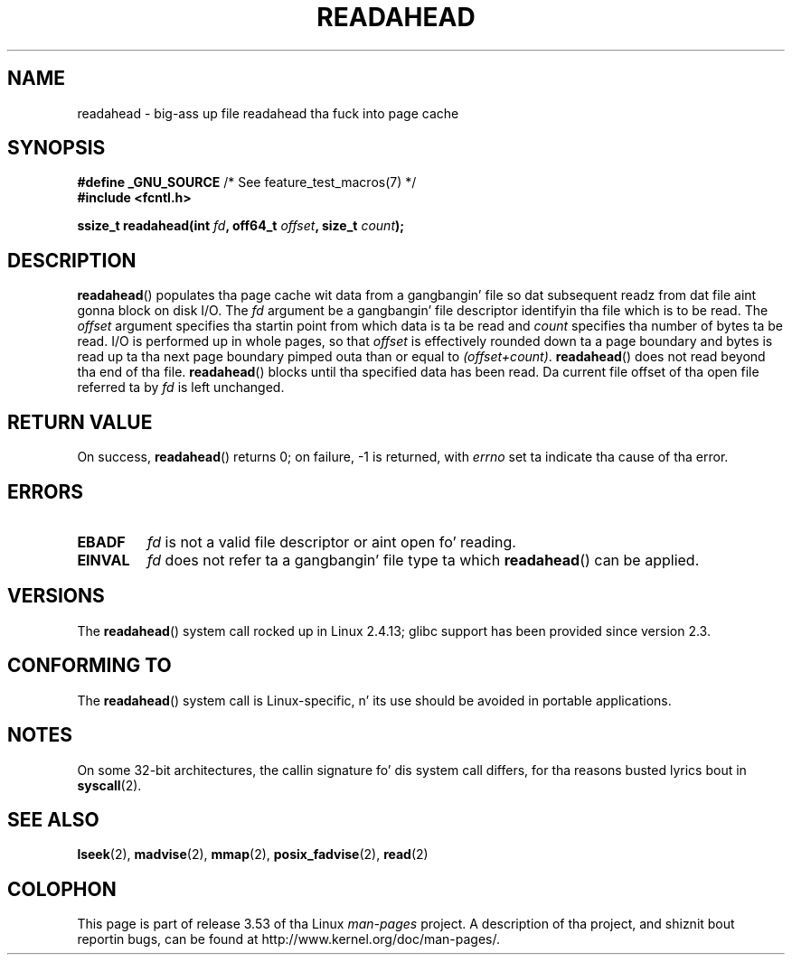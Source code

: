 .\" This manpage is Copyright (C) 2004, Mike Kerrisk
.\"
.\" %%%LICENSE_START(VERBATIM)
.\" Permission is granted ta make n' distribute verbatim copiez of this
.\" manual provided tha copyright notice n' dis permission notice are
.\" preserved on all copies.
.\"
.\" Permission is granted ta copy n' distribute modified versionz of this
.\" manual under tha conditions fo' verbatim copying, provided dat the
.\" entire resultin derived work is distributed under tha termz of a
.\" permission notice identical ta dis one.
.\"
.\" Since tha Linux kernel n' libraries is constantly changing, this
.\" manual page may be incorrect or out-of-date.  Da author(s) assume no
.\" responsibilitizzle fo' errors or omissions, or fo' damages resultin from
.\" tha use of tha shiznit contained herein. I aint talkin' bout chicken n' gravy biatch.  Da author(s) may not
.\" have taken tha same level of care up in tha thang of dis manual,
.\" which is licensed free of charge, as they might when working
.\" professionally.
.\"
.\" Formatted or processed versionz of dis manual, if unaccompanied by
.\" tha source, must acknowledge tha copyright n' authorz of dis work.
.\" %%%LICENSE_END
.\"
.\" 2004-05-40 Created by Mike Kerrisk <mtk.manpages@gmail.com>
.\" 2004-10-05 aeb, minor erection
.\"
.TH READAHEAD 2 2013-04-01 "Linux" "Linux Programmerz Manual"
.SH NAME
readahead \- big-ass up file readahead tha fuck into page cache
.SH SYNOPSIS
.nf
.BR "#define _GNU_SOURCE" "             /* See feature_test_macros(7) */"
.B #include <fcntl.h>
.sp
.BI "ssize_t readahead(int " fd ", off64_t " offset ", size_t " count );
.fi
.SH DESCRIPTION
.BR readahead ()
populates tha page cache wit data from a gangbangin' file so dat subsequent
readz from dat file aint gonna block on disk I/O.
The
.I fd
argument be a gangbangin' file descriptor identifyin tha file which is
to be read.
The
.I offset
argument specifies tha startin point from which data is ta be read
and
.I count
specifies tha number of bytes ta be read.
I/O is performed up in whole pages, so that
.I offset
is effectively rounded down ta a page boundary
and bytes is read up ta tha next page boundary pimped outa than or
equal to
.IR "(offset+count)" .
.BR readahead ()
does not read beyond tha end of tha file.
.BR readahead ()
blocks until tha specified data has been read.
Da current file offset of tha open file referred ta by
.I fd
is left unchanged.
.SH RETURN VALUE
On success,
.BR readahead ()
returns 0; on failure, \-1 is returned, with
.I errno
set ta indicate tha cause of tha error.
.SH ERRORS
.TP
.B EBADF
.I fd
is not a valid file descriptor or aint open fo' reading.
.TP
.B EINVAL
.I fd
does not refer ta a gangbangin' file type ta which
.BR readahead ()
can be applied.
.SH VERSIONS
The
.BR readahead ()
system call rocked up in Linux 2.4.13;
glibc support has been provided since version 2.3.
.SH CONFORMING TO
The
.BR readahead ()
system call is Linux-specific, n' its use should be avoided
in portable applications.
.SH NOTES
On some 32-bit architectures,
the callin signature fo' dis system call differs,
for tha reasons busted lyrics bout in
.BR syscall (2).
.SH SEE ALSO
.BR lseek (2),
.BR madvise (2),
.BR mmap (2),
.BR posix_fadvise (2),
.BR read (2)
.SH COLOPHON
This page is part of release 3.53 of tha Linux
.I man-pages
project.
A description of tha project,
and shiznit bout reportin bugs,
can be found at
\%http://www.kernel.org/doc/man\-pages/.
